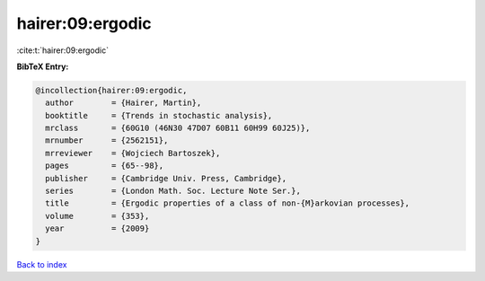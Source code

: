 hairer:09:ergodic
=================

:cite:t:`hairer:09:ergodic`

**BibTeX Entry:**

.. code-block:: bibtex

   @incollection{hairer:09:ergodic,
     author        = {Hairer, Martin},
     booktitle     = {Trends in stochastic analysis},
     mrclass       = {60G10 (46N30 47D07 60B11 60H99 60J25)},
     mrnumber      = {2562151},
     mrreviewer    = {Wojciech Bartoszek},
     pages         = {65--98},
     publisher     = {Cambridge Univ. Press, Cambridge},
     series        = {London Math. Soc. Lecture Note Ser.},
     title         = {Ergodic properties of a class of non-{M}arkovian processes},
     volume        = {353},
     year          = {2009}
   }

`Back to index <../By-Cite-Keys.rst>`_
